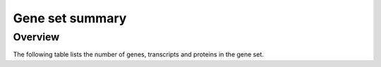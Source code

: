 =================
Gene set summary
=================

Overview
========

The following table lists the number of genes, transcripts and proteins
in the gene set.

.. report:: Geneset.GenesetCounts
   :render: table
   :groupby: track

   Table with the number of genes, transcripts and proteins
   in the gene set.   
